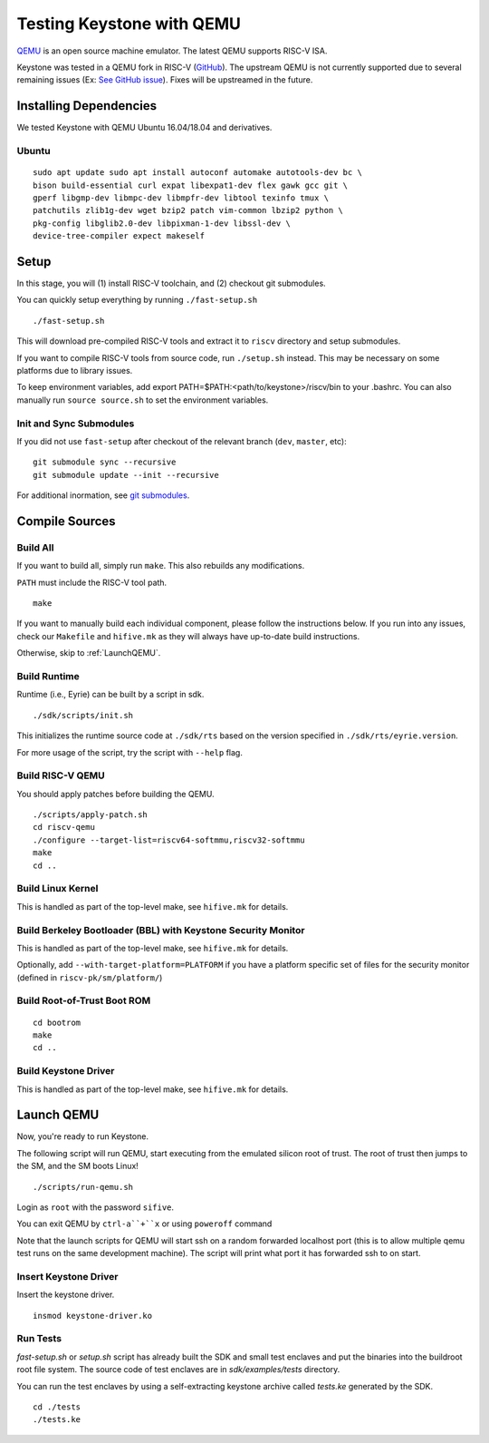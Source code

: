 Testing Keystone with QEMU
====================================

`QEMU <https://www.qemu.org>`_ is an open source machine emulator.
The latest QEMU supports RISC-V ISA.

Keystone was tested in a QEMU fork in RISC-V (`GitHub <https://github.com/riscv/riscv-qemu>`_).
The upstream QEMU is not currently supported due to several remaining issues (Ex: `See GitHub issue <https://github.com/keystone-enclave/keystone/issues/25>`_).
Fixes will be upstreamed in the future.

Installing Dependencies
----------------------------

We tested Keystone with QEMU Ubuntu 16.04/18.04 and derivatives.

Ubuntu
#######################

::

  sudo apt update sudo apt install autoconf automake autotools-dev bc \
  bison build-essential curl expat libexpat1-dev flex gawk gcc git \
  gperf libgmp-dev libmpc-dev libmpfr-dev libtool texinfo tmux \
  patchutils zlib1g-dev wget bzip2 patch vim-common lbzip2 python \
  pkg-config libglib2.0-dev libpixman-1-dev libssl-dev \
  device-tree-compiler expect makeself

Setup
----------------------------

In this stage, you will (1) install RISC-V toolchain, and (2) checkout git submodules.

You can quickly setup everything by running ``./fast-setup.sh``
::

  ./fast-setup.sh

This will download pre-compiled RISC-V tools and extract it to
``riscv`` directory and setup submodules.

If you want to compile RISC-V tools from source code, run
``./setup.sh`` instead. This may be necessary on some platforms due to
library issues.

To keep environment variables, add export
PATH=$PATH:<path/to/keystone>/riscv/bin to your .bashrc. You can also
manually run ``source source.sh`` to set the environment variables.

Init and Sync Submodules
########################

If you did not use ``fast-setup`` after checkout of the relevant
branch (``dev``, ``master``, etc)::

  git submodule sync --recursive
  git submodule update --init --recursive

For additional inormation, see `git submodules <https://git-scm.com/book/en/v2/Git-Tools-Submodules>`_.

Compile Sources
-----------------------------

Build All
#################

If you want to build all, simply run ``make``. This also rebuilds any
modifications.

``PATH`` must include the RISC-V tool path.

::

  make

If you want to manually build each individual component, please follow
the instructions below. If you run into any issues, check our
``Makefile`` and ``hifive.mk`` as they will always have up-to-date
build instructions.

Otherwise, skip to :ref:`LaunchQEMU`.

Build Runtime
##################

Runtime (i.e., Eyrie) can be built by a script in sdk.

::

  ./sdk/scripts/init.sh

This initializes the runtime source code at ``./sdk/rts`` based on the version specified in
``./sdk/rts/eyrie.version``.

For more usage of the script, try the script with ``--help`` flag.

Build RISC-V QEMU
##################

You should apply patches before building the QEMU.

::

  ./scripts/apply-patch.sh
  cd riscv-qemu
  ./configure --target-list=riscv64-softmmu,riscv32-softmmu
  make
  cd ..

Build Linux Kernel
################################################

This is handled as part of the top-level make, see ``hifive.mk`` for
details.

Build Berkeley Bootloader (BBL) with Keystone Security Monitor
##############################################################

This is handled as part of the top-level make, see ``hifive.mk`` for
details.

Optionally, add ``--with-target-platform=PLATFORM`` if you have a
platform specific set of files for the security monitor (defined in ``riscv-pk/sm/platform/``)

Build Root-of-Trust Boot ROM
###############################

::

  cd bootrom
  make
  cd ..

Build Keystone Driver
##############################

This is handled as part of the top-level make, see ``hifive.mk`` for
details.


.. _LaunchQEMU:

Launch QEMU
--------------------------------------

Now, you're ready to run Keystone.

The following script will run QEMU, start executing from the emulated silicon root of trust.
The root of trust then jumps to the SM, and the SM boots Linux!

::

   ./scripts/run-qemu.sh

Login as ``root`` with the password ``sifive``.


You can exit QEMU by ``ctrl-a``+``x`` or using ``poweroff`` command

Note that the launch scripts for QEMU will start ssh on a random
forwarded localhost port (this is to allow multiple qemu test runs on
the same development machine). The script will print what port it has
forwarded ssh to on start.

Insert Keystone Driver
##################################

Insert the keystone driver.

::

    insmod keystone-driver.ko

Run Tests
##################################

`fast-setup.sh` or `setup.sh` script has already built the SDK and small test enclaves and put the binaries into the buildroot root file system.
The source code of test enclaves are in `sdk/examples/tests` directory.

You can run the test enclaves by using a self-extracting keystone archive called `tests.ke` generated by the SDK.

::

  cd ./tests
  ./tests.ke
